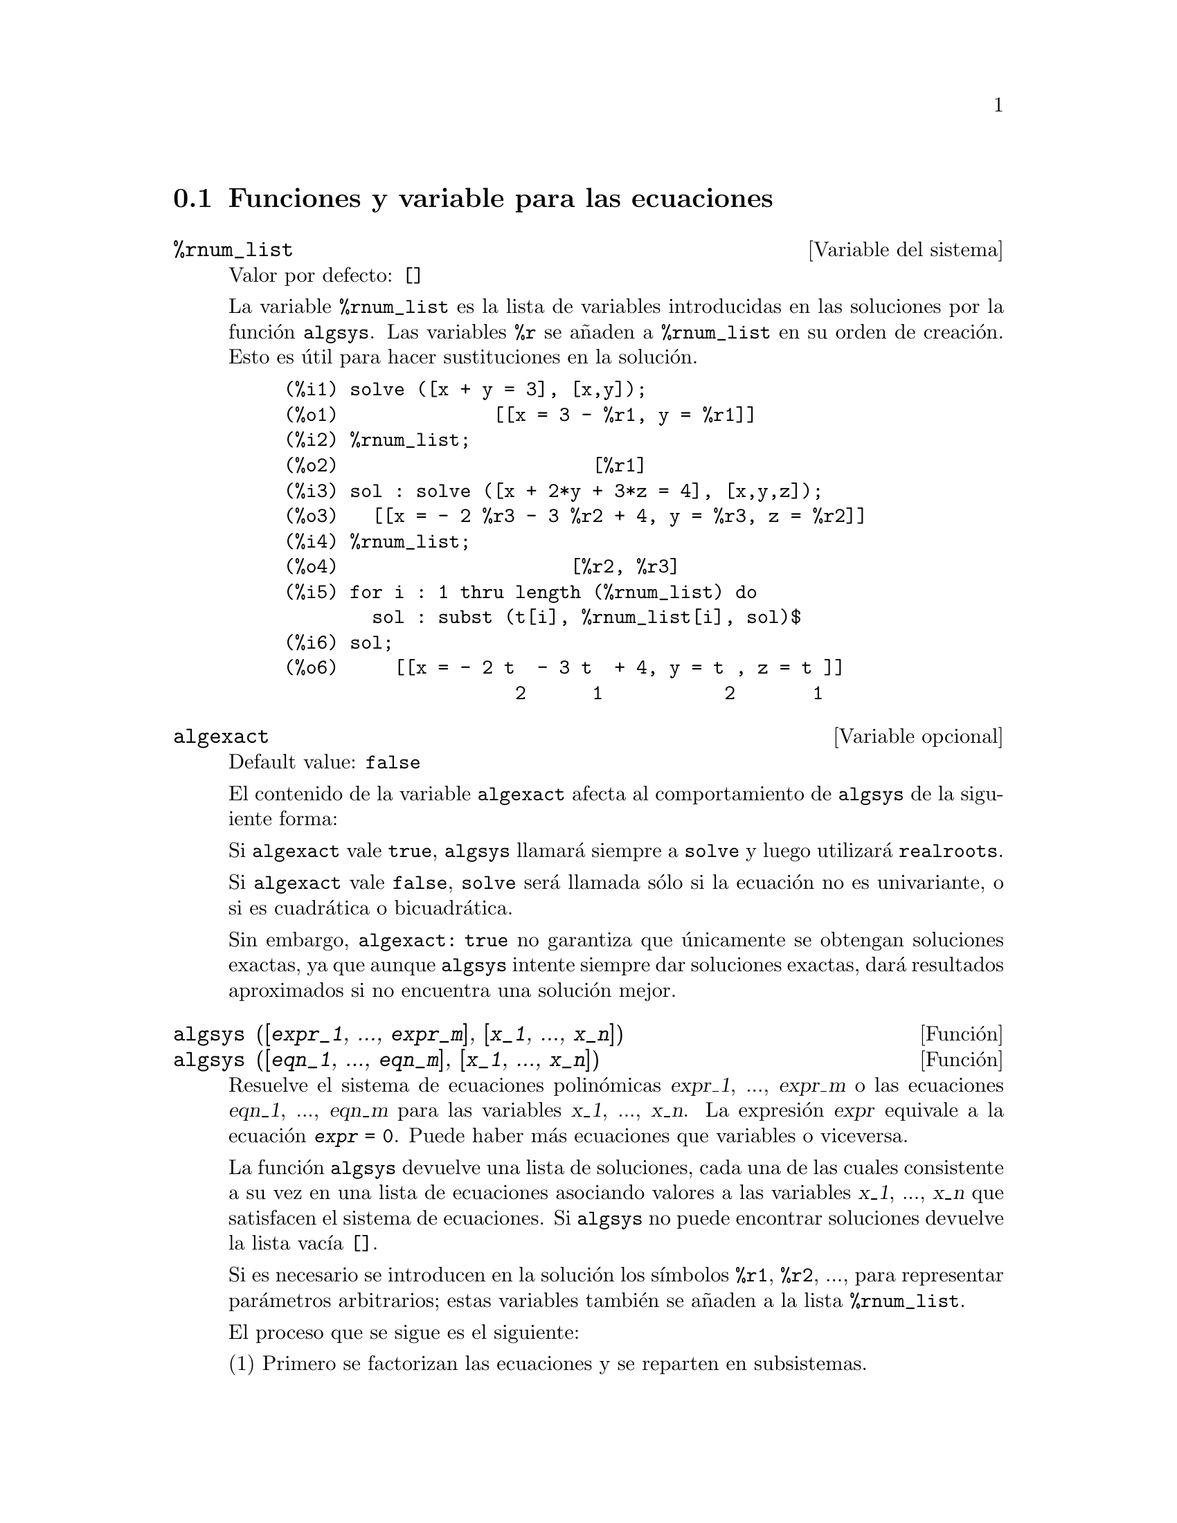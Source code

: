 @c english version 1.34
@menu
* Funciones y variable para las ecuaciones::
@end menu

@node Funciones y variable para las ecuaciones,  , Ecuaciones, Ecuaciones

@section Funciones y variable para las ecuaciones

@defvr {Variable del sistema} %rnum_list
Valor por defecto: @code{[]}

La variable @code{%rnum_list} es la lista de variables introducidas en las soluciones por la funci@'on @code{algsys}.
Las variables @code{%r} se a@~naden a @code{%rnum_list} en su orden de creaci@'on. Esto es @'util para hacer sustituciones en la soluci@'on.

@c ===beg===
@c solve ([x + y = 3], [x,y]);
@c %rnum_list;
@c sol : solve ([x + 2*y + 3*z = 4], [x,y,z]);
@c %rnum_list;
@c for i : 1 thru length (%rnum_list) do
@c   sol : subst (t[i], %rnum_list[i], sol)$
@c sol;
@c ===end===
@example
@group
(%i1) solve ([x + y = 3], [x,y]);
(%o1)              [[x = 3 - %r1, y = %r1]]
@end group
@group
(%i2) %rnum_list;
(%o2)                       [%r1]
@end group
@group
(%i3) sol : solve ([x + 2*y + 3*z = 4], [x,y,z]);
(%o3)   [[x = - 2 %r3 - 3 %r2 + 4, y = %r3, z = %r2]]
@end group
@group
(%i4) %rnum_list;
(%o4)                     [%r2, %r3]
@end group
@group
(%i5) for i : 1 thru length (%rnum_list) do
        sol : subst (t[i], %rnum_list[i], sol)$
@end group
@group
(%i6) sol;
(%o6)     [[x = - 2 t  - 3 t  + 4, y = t , z = t ]]
                     2      1           2       1
@end group
@end example
@end defvr

@defvr {Variable opcional} algexact
Default value: @code{false}

El contenido de la variable @code{algexact} afecta al comportamiento de @code{algsys} de la siguiente forma:

Si @code{algexact} vale @code{true}, @code{algsys} llamar@'a siempre a @code{solve} y luego utilizar@'a @code{realroots}.

Si @code{algexact} vale @code{false}, @code{solve} ser@'a llamada s@'olo si la ecuaci@'on no es univariante, o si es cuadr@'atica o bicuadr@'atica.

Sin embargo, @code{algexact: true} no garantiza que @'unicamente se obtengan soluciones exactas, ya que aunque @code{algsys} intente siempre dar soluciones exactas, dar@'a resultados aproximados si no encuentra una soluci@'on mejor.

@c ABOVE DESCRIPTION NOT TOO CLEAR -- MAYBE EXAMPLES WILL HELP
@end defvr

@deffn {Funci@'on} algsys ([@var{expr_1}, ..., @var{expr_m}], [@var{x_1}, ..., @var{x_n}])
@deffnx {Funci@'on} algsys ([@var{eqn_1}, ..., @var{eqn_m}], [@var{x_1}, ..., @var{x_n}])

Resuelve el sistema de ecuaciones polin@'omicas @var{expr_1}, ..., @var{expr_m}
o las ecuaciones @var{eqn_1}, ..., @var{eqn_m} para las variables @var{x_1}, ..., @var{x_n}.
La expresi@'on @var{expr} equivale a la ecuaci@'on @code{@var{expr} = 0}. Puede haber m@'as ecuaciones que variables o viceversa.

La funci@'on @code{algsys} devuelve una lista de soluciones, cada una de las cuales consistente a su vez en una lista de ecuaciones asociando valores a las variables @var{x_1}, ..., @var{x_n} que satisfacen el sistema de ecuaciones.
Si @code{algsys} no puede encontrar soluciones devuelve la lista vac@'{@dotless{i}}a @code{[]}.

Si es necesario se introducen en la soluci@'on los s@'{@dotless{i}}mbolos  @code{%r1}, @code{%r2}, ..., para representar par@'ametros arbitrarios; estas variables tambi@'en se a@~naden a la lista @code{%rnum_list}.

El proceso que se sigue es el siguiente:

(1) Primero se factorizan las ecuaciones y se reparten en subsistemas.

(2) Para cada subsistema @var{S_i}, se seleccionan una ecuaci@'on @var{E} y una variable @var{x}. Se elige la variable que tenga grado menor. Entonces se calcula el resultado de @var{E} y @var{E_j} respecto de @var{x}, siendo las @var{E_j} el resto de ecuaciones del subsistema @var{S_i}. De aqu@'{@dotless{i}} se obtiene otro subsistema @var{S_i'} con una inc@'ognita menos, ya que @var{x} ha sido eliminada. El proceso ahora vuelve al paso (1).

(3) En ocasiones se obtiene un subsistema consistente en una @'unica ecuaci@'on. Si la ecuaci@'on es multivariante y no se han introducido aproximaciones en formato decimal de coma flotante, entonces  se llama a @code{solve} para tratar de encontrar una soluci@'on exacta.

En algunos casos, @code{solve} no puede encontrar la soluci@'on, o si lo consigue puede que el resultado tenga una expresi@'on muy grande.

Si la ecuaci@'on tiene una s@'ola inc@'ognita y es lineal, o cuadr@'atica o bicuadr@'atica, entonces se llama a la funci@'on @code{solve} si no se han introducido aproximaciones en formato decimal. Si se han introducido aproximaciones, o si hay m@'as de una inc@'ognita, o si no es lineal, ni cuadr@'atica ni bicuadr@'atica, y si la variables @code{realonly} vale @code{true}, entonces se llama a la funci@'on @code{realroots} para calcular las soluciones reales.  Si
@code{realonly} vale @code{false}, entonces se llama a @code{allroots} para obtener las soluciones reales y complejas.

Si @code{algsys} devuelve una soluci@'on que tiene menos d@'{@dotless{i}}gitos significativos de los requeridos, el usuario puede cambiar a voluntad el valor de @code{algepsilon} para obtener mayor precisi@'on.

Si @code{algexact} vale @code{true}, se llamar@'a siempre a @code{solve}.

Cuando @code{algsys} encuentra una ecuaci@'on con m@'ultiples inc@'ognitas y que contiene aproximaciones en coma flotante (normalmente debido a la imposibilidad de encontrar soluciones exactas en pasos anteriores), entonces no intenta aplicar los m@'etodos exactos a estas ecuaciones y presenta el mensaje: 
"@code{algsys} cannot solve - system too complicated."

Las interacciones con @code{radcan} pueden dar lugar a expresiones grandes o complicadas. En tal caso, puede ser posible aislar partes del resultado con  @code{pickapart} o @code{reveal}.

Ocasionalmente, @code{radcan} puede introducir la unidad imaginaria @code{%i} en una soluci@'on que de hecho es real.

Ejemplos:

@c ===beg===
@c e1: 2*x*(1 - a1) - 2*(x - 1)*a2;
@c e2: a2 - a1;
@c e3: a1*(-y - x^2 + 1);
@c e4: a2*(y - (x - 1)^2);
@c algsys ([e1, e2, e3, e4], [x, y, a1, a2]);
@c e1: x^2 - y^2;
@c e2: -1 - y + 2*y^2 - x + x^2;
@c algsys ([e1, e2], [x, y]);
@c ===end===
@example
(%i1) e1: 2*x*(1 - a1) - 2*(x - 1)*a2;
(%o1)              2 (1 - a1) x - 2 a2 (x - 1)
(%i2) e2: a2 - a1; 
(%o2)                        a2 - a1
(%i3) e3: a1*(-y - x^2 + 1); 
                                   2
(%o3)                   a1 (- y - x  + 1)
(%i4) e4: a2*(y - (x - 1)^2);
                                       2
(%o4)                   a2 (y - (x - 1) )
(%i5) algsys ([e1, e2, e3, e4], [x, y, a1, a2]);
(%o5) [[x = 0, y = %r1, a1 = 0, a2 = 0], 

                                  [x = 1, y = 0, a1 = 1, a2 = 1]]
(%i6) e1: x^2 - y^2;
                              2    2
(%o6)                        x  - y
(%i7) e2: -1 - y + 2*y^2 - x + x^2;
                         2        2
(%o7)                 2 y  - y + x  - x - 1
(%i8) algsys ([e1, e2], [x, y]);
                 1            1
(%o8) [[x = - -------, y = -------], 
              sqrt(3)      sqrt(3)

        1              1             1        1
[x = -------, y = - -------], [x = - -, y = - -], [x = 1, y = 1]]
     sqrt(3)        sqrt(3)          3        3
@end example

@end deffn

@deffn {Funci@'on} allroots (@var{expr})
@deffnx {Funci@'on} allroots (@var{eqn})

Calcula aproximaciones num@'ericas de las ra@'{@dotless{i}}ces reales y complejas del polinomio @var{expr} o ecuaci@'on polin@'omica @var{eqn} de una variable.

@c polyfactor IS NOT OTHERWISE DOCUMENTED
Si la variable @code{polyfactor} vale @code{true} hace que la funci@'on 
@code{allroots} factorice el polinomio para n@'umeros reales si el polinomio es real, o para n@'umeros complejos si el polinomio es complejo.

La funci@'on @code{allroots} puede dar resultados inexactos en caso de que haya ra@'{@dotless{i}}ces m@'ultiples.
Si el polinomio es real, @code{allroots (%i*@var{p})}) puede alcanzar mejores aproximaciones que @code{allroots (@var{p})},
ya que @code{allroots} ejecuta entonces un algoritmo diferente.

La funci@'on @code{allroots} no opera sobre expresiones no polin@'omicas, pues requiere que el numerador sea reducible a un polinomio y el denominador sea, como mucho, un n@'umero complejo. 

Para polinomios complejos se utiliza el algoritmo de Jenkins y Traub descrito en (Algorithm 419, @i{Comm. ACM}, vol. 15, (1972), p. 97). Para polinomios reales se utiliza el algoritmo de Jenkins descrito en (Algorithm 493, @i{ACM TOMS},
vol. 1, (1975), p.178).

Ejemplos:
@c EXAMPLES GENERATED BY THESE INPUTS:
@c eqn: (1 + 2*x)^3 = 13.5*(1 + x^5);
@c soln: allroots (eqn);
@c for e in soln
@c         do (e2: subst (e, eqn), disp (expand (lhs(e2) - rhs(e2))));
@c polyfactor: true$
@c allroots (eqn);

@example
(%i1) eqn: (1 + 2*x)^3 = 13.5*(1 + x^5);
                            3          5
(%o1)              (2 x + 1)  = 13.5 (x  + 1)
(%i2) soln: allroots (eqn);
(%o2) [x = .8296749902129361, x = - 1.015755543828121, 

x = .9659625152196369 %i - .4069597231924075, 

x = - .9659625152196369 %i - .4069597231924075, x = 1.0]
(%i3) for e in soln
        do (e2: subst (e, eqn), disp (expand (lhs(e2) - rhs(e2))));
                      - 3.5527136788005E-15

                     - 5.32907051820075E-15

         4.44089209850063E-15 %i - 4.88498130835069E-15

        - 4.44089209850063E-15 %i - 4.88498130835069E-15

                       3.5527136788005E-15

(%o3)                         done
(%i4) polyfactor: true$
(%i5) allroots (eqn);
(%o5) - 13.5 (x - 1.0) (x - .8296749902129361)

                           2
 (x + 1.015755543828121) (x  + .8139194463848151 x

 + 1.098699797110288)
@end example

@end deffn


@deffn {Funci@'on} bfallroots (@var{expr})
@deffnx {Funci@'on} bfallroots (@var{eqn})
Calcula aproximaciones num@'ericas de las ra@'{@dotless{i}}ces
reales y complejas del polinomio @var{expr} o de la ecuaci@'on
polin@'omica @var{eqn} de una variable.

En todos los aspectos, @code{bfallroots} es id@'entica a @code{allroots},
excepto que @code{bfallroots} calcula las ra@'{@dotless{i}}ces en 
formato bigfloat (n@'umeros decimales de precisi@'on arbitraria).

V@'ease @code{allroots} para m@'as informaci@'on.
@end deffn


@defvr {Variable opcional} backsubst
Valor por defecto: @code{true}

@c --- According to the documentation, to linsolve
Si @code{backsubst} vale @code{false}, evita la retrosustituci@'on 
en @code{linsolve} tras la triangularizaci@'on de las ecuaciones. 
Esto puede ser de utilidad en problemas muy grandes, en los que la
retrosustituci@'on puede provocar la generaci@'on de expresiones
extremadamente largas.

@example
(%i1) eq1 : x + y + z = 6$
(%i2) eq2 : x - y + z = 2$
(%i3) eq3 : x + y - z = 0$
(%i4) backsubst : false$
@group
(%i5) linsolve ([eq1, eq2, eq3], [x,y,z]);
(%o5)             [x = z - y, y = 2, z = 3]
@end group
(%i6) backsubst : true$
@group
(%i7) linsolve ([eq1, eq2, eq3], [x,y,z]);
(%o7)               [x = 1, y = 2, z = 3]
@end group
@end example

@end defvr


@defvr {Variable opcional} breakup
Valor por defecto: @code{true}

Si @code{breakup} vale @code{true}, @code{solve} expresa sus soluciones a las ecuaciones c@'ubicas y cu@'articas en t@'erminos de subexpresiones comunes, las cuales son asignadas a etiquetas del tipo @code{%t1}, @code{%t2}, etc.
En otro caso, no se identifican subexpresiones comunes.

La asignaci@'on @code{breakup: true} s@'olo tiene efecto cuando @code{programmode} vale @code{false}.

Ejemplos:

@example
(%i1) programmode: false$
(%i2) breakup: true$
(%i3) solve (x^3 + x^2 - 1);

                        sqrt(23)    25 1/3
(%t3)                  (--------- + --)
                        6 sqrt(3)   54
Solution:

                                      sqrt(3) %i   1
                                      ---------- - -
                sqrt(3) %i   1            2        2   1
(%t4)    x = (- ---------- - -) %t3 + -------------- - -
                    2        2            9 %t3        3

                                      sqrt(3) %i   1
                                    - ---------- - -
              sqrt(3) %i   1              2        2   1
(%t5)    x = (---------- - -) %t3 + ---------------- - -
                  2        2             9 %t3         3

                                   1     1
(%t6)                  x = %t3 + ----- - -
                                 9 %t3   3
(%o6)                    [%t4, %t5, %t6]
(%i6) breakup: false$
(%i7) solve (x^3 + x^2 - 1);
Solution:

             sqrt(3) %i   1
             ---------- - -
                 2        2        sqrt(23)    25 1/3
(%t7) x = --------------------- + (--------- + --)
             sqrt(23)    25 1/3    6 sqrt(3)   54
          9 (--------- + --)
             6 sqrt(3)   54

                                              sqrt(3) %i   1    1
                                           (- ---------- - -) - -
                                                  2        2    3

           sqrt(23)    25 1/3  sqrt(3) %i   1
(%t8) x = (--------- + --)    (---------- - -)
           6 sqrt(3)   54          2        2

                                            sqrt(3) %i   1
                                          - ---------- - -
                                                2        2      1
                                      + --------------------- - -
                                           sqrt(23)    25 1/3   3
                                        9 (--------- + --)
                                           6 sqrt(3)   54

            sqrt(23)    25 1/3             1             1
(%t9)  x = (--------- + --)    + --------------------- - -
            6 sqrt(3)   54          sqrt(23)    25 1/3   3
                                 9 (--------- + --)
                                    6 sqrt(3)   54
(%o9)                    [%t7, %t8, %t9]
@end example

@end defvr

@deffn {Funci@'on} dimension (@var{eqn})
@deffnx {Funci@'on} dimension (@var{eqn_1}, ..., @var{eqn_n})

El paquete @code{dimen} es para an@'alisis dimensional. La instrucci@'on @code{load ("dimen")} carga el paquete y
@code{demo ("dimen")} presenta una peque@~na demostraci@'on.
@c I GUESS THIS SHOULD BE EXPANDED TO COVER EACH FUNCTION IN THE PACKAGE

@end deffn

@defvr {Variable opcional} dispflag
Valor por defecto: @code{true}

@c WHAT DOES THIS MEAN ??
Si @code{dispflag} vale @code{false}, entonces se inhibir@'a que Maxima muestre resultados de las funciones que resuelven ecuaciones cuando @'estas son llamadas desde dentro de un bloque (@code{block}). Cuando un bloque termina con el signo del d@'olar, $, a la variable @code{dispflag} se le asigna @code{false}.

@end defvr

@deffn {Funci@'on} funcsolve (@var{eqn}, @var{g}(@var{t}))

Devuelve @code{[@var{g}(@var{t}) = ...]}  o @code{[]}, dependiendo de que exista o no una funci@'on racional  @code{@var{g}(@var{t})} que satisfaga @var{eqn}, la cual debe ser un polinomio de primer orden, lineal para @code{@var{g}(@var{t})} y @code{@var{g}(@var{t}+1)}

@example
(%i1) eqn: (n + 1)*f(n) - (n + 3)*f(n + 1)/(n + 1)
                 = (n - 1)/(n + 2);
                            (n + 3) f(n + 1)   n - 1
(%o1)        (n + 1) f(n) - ---------------- = -----
                                 n + 1         n + 2
(%i2) funcsolve (eqn, f(n));

Dependent equations eliminated:  (4 3)
                                   n
(%o2)                f(n) = ---------------
                            (n + 1) (n + 2)
@end example

Aviso: esta es una implemetaci@'on rudimentaria, por lo que debe ser utilizada con cautela.

@end deffn

@defvr {Variable opcional} globalsolve
Valor por defecto: @code{false}

Si @code{globalsolve} vale @code{true},
a las inc@'ognitas de las ecuaciones se les asignan las soluciones encontradas por @code{linsolve} y
por @code{solve} cuando se resuelven sistemas de dos o m@'as ecuaciones lineales.

Si @code{globalsolve} vale @code{false},
las soluciones encontradas por @code{linsolve} y por @code{solve} cuando se resuelven sistemas de dos o m@'as ecuaciones lineales se expresan como ecuaciones y a las inc@'ognitas no se le asignan valores.

Cuando se resuelven ecuaciones que no son sistemas de dos o m@'as ecuaciones lineales, @code{solve} ignora el valor de @code{globalsolve}. Otras funciones que resuelven ecuaciones (como @code{algsys}) ignoran siempre el valor de @code{globalsolve}.

Ejemplos:

@example
(%i1) globalsolve: true$
(%i2) solve ([x + 3*y = 2, 2*x - y = 5], [x, y]);
Solution

                                 17
(%t2)                        x : --
                                 7

                                   1
(%t3)                        y : - -
                                   7
(%o3)                     [[%t2, %t3]]
(%i3) x;
                               17
(%o3)                          --
                               7
(%i4) y;
                                 1
(%o4)                          - -
                                 7
(%i5) globalsolve: false$
(%i6) kill (x, y)$
(%i7) solve ([x + 3*y = 2, 2*x - y = 5], [x, y]);
Solution

                                 17
(%t7)                        x = --
                                 7

                                   1
(%t8)                        y = - -
                                   7
(%o8)                     [[%t7, %t8]]
(%i8) x;
(%o8)                           x
(%i9) y;
(%o9)                           y
@end example

@end defvr

@deffn {Funci@'on} ieqn (@var{ie}, @var{unk}, @var{tech}, @var{n}, @var{guess})
El paquete @code{inteqn} se dedica a la resoluci@'on de ecuaciones integrales. Para hacer uso de @'el, ejecutar la instrucci@'on @code{load ("inteqn")}.

El argumento @var{ie} es la ecuaci@'on integral; @var{unk} es la funci@'on inc@'ognita; @var{tech} es el m@'etodo a aplicar para efectuar la resoluci@'on del problema (@var{tech} = @code{first} significa: aplica el primer m@'etodo que encuentre una soluci@'on; @var{tech} = @code{all} significa: aplica todos los m@'etodos posibles); @var{n} es el n@'umero m@'aximo de t@'erminos que debe tomar @code{taylor}, @code{neumann}, @code{firstkindseries} o @code{fredseries} (tambi@'en es el m@'aximo nivel de recursi@'on para el m@'etodo de diferenciaci@'on); @var{guess} es la soluci@'on candidata inicial para @code{neumann} o @code{firstkindseries}.

Valores por defecto para los argumentos segundo a quinto son:

@var{unk}: @code{@var{p}(@var{x})}, donde @var{p} es la primera funci@'on desconocida que Maxima encuentra en el integrando y @var{x} es la variable que act@'ua como argumento en la primera aparici@'on de @var{p} encontrada fuera de una integral en el caso de ecuaciones de segunda especie (@code{secondkind}), o es la @'unica variable aparte de la de integraci@'on en el caso de ecuaciones de primera especie (@code{firstkind}). Si el intento de encontrar @var{x} falla, el usuario ser@'a consultado para suministrar una variable independiente.

@c FALTAN AQUI ALGUNAS LINEAS

@end deffn


@defvr {Variable opcional} ieqnprint
Valor por defecto: @code{true}

La variable @code{ieqnprint} controla el comportamiento del resultado retornado por la instrucci@'on @code{ieqn}. Si @code{ieqnprint} vale @code{false}, la lista devuelta por la funci@'on @code{ieqn} tiene el formato

   [@var{soluci@'on}, @var{m@'etodo utilizado}, @var{nterms}, @var{variable}]

donde @var{variable} estar@'a ausente si la soluci@'on es exacta; en otro caso, ser@'a la palabra @code{approximate} o @code{incomplete} seg@'un que la soluci@'on sea inexacta o que no tenga forma expl@'{@dotless{i}}cita, respectivamente. Si se ha utilizado un m@'etodo basado en series, @var{nterms} es el n@'umero de t@'erminos utilizado, que puede ser menor que el @code{n} dado a @code{ieqn}.

@end defvr

@deffn {Funci@'on} lhs (@var{expr})
Devuelve el miembro izquierdo (es decir, el primer argumento)
de la expresi@'on @var{expr},
cuando el operador de @var{expr} es uno de los operadores
de relaci@'on @code{< <= = # equal notequal >= >},
o un operadores de asignaci@'on @code{:= ::= : ::},
o un operador infijo binario definido por el usuario mediante @code{infix}.

Si @var{expr} es un @'atomo o si su operador es diferente de los
citados m@'as arriba, @code{lhs} devuelve @var{expr}.

V@'ease tambi@'en @code{rhs}.

Ejemplo:

@c ===beg===
@c e: aa + bb = cc;
@c lhs (e);
@c rhs (e);
@c [lhs (aa < bb), lhs (aa <= bb),
@c  lhs (aa >= bb), lhs (aa > bb)];
@c [lhs (aa = bb), lhs (aa # bb), lhs (equal (aa, bb)),
@c  lhs (notequal (aa, bb))];
@c e1: '(foo(x) := 2*x);
@c e2: '(bar(y) ::= 3*y);
@c e3: '(x : y);
@c e4: '(x :: y);
@c [lhs (e1), lhs (e2), lhs (e3), lhs (e4)];
@c infix ("][");
@c lhs (aa ][ bb);
@c ===end===
@example
(%i1) e: aa + bb = cc;
(%o1)                     bb + aa = cc
(%i2) lhs (e);
(%o2)                        bb + aa
(%i3) rhs (e);
(%o3)                          cc
(%i4) [lhs (aa < bb), lhs (aa <= bb), 
       lhs (aa >= bb), lhs (aa > bb)];
(%o4)                   [aa, aa, aa, aa]
(%i5) [lhs (aa = bb), lhs (aa # bb), lhs (equal (aa, bb)),
       lhs (notequal (aa, bb))];
(%o5)                   [aa, aa, aa, aa]
(%i6) e1: '(foo(x) := 2*x);
(%o6)                     foo(x) := 2 x
(%i7) e2: '(bar(y) ::= 3*y);
(%o7)                    bar(y) ::= 3 y
(%i8) e3: '(x : y);
(%o8)                         x : y
(%i9) e4: '(x :: y);
(%o9)                        x :: y
(%i10) [lhs (e1), lhs (e2), lhs (e3), lhs (e4)];
(%o10)               [foo(x), bar(y), x, x]
(%i11) infix ("][");
(%o11)                         ][
(%i12) lhs (aa ][ bb);
(%o12)                         aa
@end example

@end deffn

@deffn {Funci@'on} linsolve ([@var{expr_1}, ..., @var{expr_m}], [@var{x_1}, ..., @var{x_n}])
Resuelve la lista de ecuaciones lineales simult@'aneas para la lista de variables. Las expresiones deben ser polinomios lineales respecto de las variables o ecuaciones.

Si @code{globalsolve} vale @code{true},
a cada inc@'ognita se le asigna el valor de la soluci@'on encontrada.

Si @code{backsubst} vale @code{false}, @code{linsolve}
no hace la sustituci@'on tras la triangulariaci@'on de las ecuaciones. 
Esto puede ser necesario en problemas muy grandes en los que la
sustituci@'on puede dar lugar a la generaci@'on de expresiones
enormes.

Si @code{linsolve_params} vale @code{true}, @code{linsolve} tambi@'en genera s@'{@dotless{i}}mbolos @code{%r} para representar par@'ametros arbitrarios como los descritos para la funci@'on @code{algsys}. Si vale @code{false}, el resultado devuelto por @code{linsolve} expresar@'a, si es el sistema es indeterminado, unas variables en funci@'on de otras.

Si @code{programmode} vale @code{false},
@code{linsolve} muestra la soluci@'on con etiquetas de expresiones 
intermedias (@code{%t}) y devuelve las lista de etiquetas.

@c ===beg===
@c e1: x + z = y;
@c e2: 2*a*x - y = 2*a^2;
@c e3: y - 2*z = 2;
@c [globalsolve: false, programmode: true];
@c linsolve ([e1, e2, e3], [x, y, z]);
@c [globalsolve: false, programmode: false];
@c linsolve ([e1, e2, e3], [x, y, z]);
@c ''%;
@c [globalsolve: true, programmode: false];
@c linsolve ([e1, e2, e3], [x, y, z]);
@c ''%;
@c [x, y, z];
@c [globalsolve: true, programmode: true];
@c linsolve ([e1, e2, e3], '[x, y, z]);
@c [x, y, z];
@c ===end===
@example
(%i1) e1: x + z = y;
(%o1)                       z + x = y
(%i2) e2: 2*a*x - y = 2*a^2;
                                       2
(%o2)                   2 a x - y = 2 a
(%i3) e3: y - 2*z = 2;
(%o3)                      y - 2 z = 2
(%i4) [globalsolve: false, programmode: true];
(%o4)                     [false, true]
(%i5) linsolve ([e1, e2, e3], [x, y, z]);
(%o5)            [x = a + 1, y = 2 a, z = a - 1]
(%i6) [globalsolve: false, programmode: false];
(%o6)                    [false, false]
(%i7) linsolve ([e1, e2, e3], [x, y, z]);
Solution

(%t7)                       z = a - 1

(%t8)                        y = 2 a

(%t9)                       x = a + 1
(%o9)                    [%t7, %t8, %t9]
(%i9) ''%;
(%o9)            [z = a - 1, y = 2 a, x = a + 1]
(%i10) [globalsolve: true, programmode: false];
(%o10)                    [true, false]
(%i11) linsolve ([e1, e2, e3], [x, y, z]);
Solution

(%t11)                      z : a - 1

(%t12)                       y : 2 a

(%t13)                      x : a + 1
(%o13)                 [%t11, %t12, %t13]
(%i13) ''%;
(%o13)           [z : a - 1, y : 2 a, x : a + 1]
(%i14) [x, y, z];
(%o14)                 [a + 1, 2 a, a - 1]
(%i15) [globalsolve: true, programmode: true];
(%o15)                    [true, true]
(%i16) linsolve ([e1, e2, e3], '[x, y, z]);
(%o16)           [x : a + 1, y : 2 a, z : a - 1]
(%i17) [x, y, z];
(%o17)                 [a + 1, 2 a, a - 1]
@end example

@end deffn

@defvr {Variable opcional} linsolvewarn
Valor por defecto: @code{true}

Si @code{linsolvewarn} vale @code{true}, @code{linsolve} mostrar@'a el mensaje: "Dependent equations eliminated".

@end defvr

@defvr {Variable opcional} linsolve_params
Valor por defecto: @code{true}

Si @code{linsolve_params} vale @code{true}, @code{linsolve} tambi@'en genera s@'{@dotless{i}}mbolos @code{%r} para representar par@'ametros arbitrarios como los descritos para la funci@'on @code{algsys}. Si vale @code{false}, el resultado devuelto por @code{linsolve} expresar@'a, si es el sistema es indeterminado, unas variables en funci@'on de otras.

@end defvr

@defvr {System variable} multiplicities
Valor por defecto: @code{not_set_yet}

La variable @code{multiplicities} es una con las multiplicidades de las soluciones encontradas por @code{solve} o
@code{realroots}.
@c NEED AN EXAMPLE HERE

@end defvr

@deffn {Funci@'on} nroots (@var{p}, @var{low}, @var{high})
Devuelve el n@'umero de ra@'{@dotless{i}}ces reales del polinomio real univariante @var{p} en el intervalo semiabierto
@code{(@var{low}, @var{high}]}. Los extremos del intervalo pueden ser @code{minf} o @code{inf}, menos y m@'as infinito.

La funci@'on @code{nroots} utiliza el m@'etodo de las secuencias de Sturm.

@example
(%i1) p: x^10 - 2*x^4 + 1/2$
(%i2) nroots (p, -6, 9.1);
(%o2)                           4
@end example

@end deffn

@deffn {Funci@'on} nthroot (@var{p}, @var{n})

Siendo @code{p} un polinomio de coeficientes enteros y @code{n} un entero positivo, @code{nthroot} devuelve un polinomio @code{q}, tambi@'en de coeficientes enteros, tal que @code{q^n=p}, o un mensaje de error indicando que @code{p} no es una @code{n}-potencia exacta. Esta funci@'on es bastante m@'as r@'apida que @code{factor} y que @code{sqfr}.

@end deffn



@defvr {Variable opcional} polyfactor
Valor por defecto: @code{false}

Cuando @code{polyfactor} vale @code{true}, las funciones
@code{allroots} y @code{bfallroots} factorizan el polinomio
sobre los n@'umeros reales si el polinomio es real, o
factoriza sobre los complejos si el polinomio es complejo.

V@'ease un ejemplo en @code{allroots}.
@end defvr



@defvr {Variable opcional} programmode
Valor por defecto: @code{true}

Si @code{programmode} vale @code{true}, @code{solve}, @code{realroots}, @code{allroots} y @code{linsolve}
devuelve sus soluciones como elementos de una lista. @c FALTAN AQUI ALGUNAS FRASES

Si @code{programmode} vale @code{false}, @code{solve} y las dem@'as crean expresiones intermedias etiquetadas @code{%t1}, @code{t2}, etc., y les asinan las soluciones.

@example
(%i1) solve(x^2+x+1);
                    sqrt(3) %i + 1      sqrt(3) %i - 1
(%o1)        [x = - --------------, x = --------------]
                          2                   2
(%i2) programmode:false$
(%i3) solve(x^2+x+1);
Solution:

                              sqrt(3) %i + 1
(%t3)                   x = - --------------
                                    2

                             sqrt(3) %i - 1
(%t4)                    x = --------------
                                   2
(%o4)                        [%t4, %t5]
@end example

@end defvr

@defvr {Variable opcional} realonly
Valor por defecto: @code{false}

Si @code{realonly} vale @code{true}, @code{algsys} s@'olo devuelve aquellas soluciones exentas de la constante @code{%i}.

@end defvr


@deffn {Funci@'on} realroots (@var{expr}, @var{bound})
@deffnx {Funci@'on} realroots (@var{eqn}, @var{bound})
@deffnx {Funci@'on} realroots (@var{expr})
@deffnx {Funci@'on} realroots (@var{eqn})
Calcula aproximaciones racionales de las ra@'{@dotless{i}}ces reales del
polinomio @var{expr} o de la ecuaci@'on polin@'omica @var{eqn} de una variable,
dentro de la tolerancia especificada por @var{bound}.
Los coeficientes de @var{expr} o de @var{eqn} deben ser n@'umeros literales,
por lo que las constantes simb@'olicas como @code{%pi} no son aceptadas.

La funci@'on @code{realroots} guarda las multiplicidades de las
ra@'{@dotless{i}}ces encontradas en la variable global @code{multiplicities}.

La funci@'on @code{realroots} genera una secuencia de Sturm para acotar cada
ra@'{@dotless{i}}z, aplicando despu@'es el m@'etodo de bisecci@'on para
afinar las aproximaciones. Todos los coeficientes se convierten a formas
racionales equivalentes antes de comenzar la b@'usqueda de las ra@'{@dotless{i}}ces,
de modo que los c@'alculos se realizan con aritm@'etica exacta racional. Incluso en
el caso de que algunos coeficientes sean n@'umeros decimales en coma flotante, los
resultados son racionales, a menos que se les fuerce a ser decimales con las variables
@code{float} o @code{numer}.

Si @var{bound} es menor que la unidad, todas las ra@'{@dotless{i}}ces enteras se expresan
en forma exacta. Si no se especifica @var{bound}, se le supone igual al valor de la
variable global @code{rootsepsilon}.

Si la variable global @code{programmode} vale @code{true}, la funci@'on 
@code{realroots} devuelve una lista de la forma @code{[x = @var{x_1}, x = @var{x_2}, ...]}.
Si @code{programmode} vale @code{false}, @code{realroots} crea etiquetas 
@code{%t1}, @code{%t2}, ... para las expresiones intermedias, les asigna valores y, finalmente,
devuelve la lista de etiquetas.

Ejemplos:
@c ===beg===
@c realroots (-1 - x + x^5, 5e-6);
@c ev (%[1], float);
@c ev (-1 - x + x^5, %);
@c ===end===

@example
(%i1) realroots (-1 - x + x^5, 5e-6);
                               612003
(%o1)                     [x = ------]
                               524288
(%i2) ev (%[1], float);
(%o2)                 x = 1.167303085327148
(%i3) ev (-1 - x + x^5, %);
(%o3)                - 7.396496210176905E-6
@end example

@c ===beg===
@c realroots (expand ((1 - x)^5 * (2 - x)^3 * (3 - x)), 1e-20);
@c multiplicities;
@c ===end===

@example
(%i1) realroots (expand ((1 - x)^5 * (2 - x)^3 * (3 - x)), 1e-20);
(%o1)                 [x = 1, x = 2, x = 3]
(%i2) multiplicities;
(%o2)                       [5, 3, 1]
@end example

@end deffn



@deffn {Funci@'on} rhs (@var{expr})
Devuelve el miembro derecho (es decir, el segundo argumento)
de la expresi@'on @var{expr},
cuando el operador de @var{expr} es uno de los operadores
de relaci@'on @code{< <= = # equal notequal >= >},
o un operadores de asignaci@'on @code{:= ::= : ::},
o un operador infijo binario definido por el usuario mediante @code{infix}.

Si @var{expr} es un @'atomo o si su operador es diferente de los
citados m@'as arriba, @code{rhs} devuelve @var{expr}.

V@'ease tambi@'en @code{lhs}.

Ejemplo:

@c ===beg===
@c e: aa + bb = cc;
@c lhs (e);
@c rhs (e);
@c [rhs (aa < bb), rhs (aa <= bb),
@c  rhs (aa >= bb), rhs (aa > bb)];
@c [rhs (aa = bb), rhs (aa # bb), rhs (equal (aa, bb)),
@c  rhs (notequal (aa, bb))];
@c e1: '(foo(x) := 2*x);
@c e2: '(bar(y) ::= 3*y);
@c e3: '(x : y);
@c e4: '(x :: y);
@c [rhs (e1), rhs (e2), rhs (e3), rhs (e4)];
@c infix ("][");
@c rhs (aa ][ bb);
@c ===end===
@example
(%i1) e: aa + bb = cc;
(%o1)                     bb + aa = cc
(%i2) lhs (e);
(%o2)                        bb + aa
(%i3) rhs (e);
(%o3)                          cc
(%i4) [rhs (aa < bb), rhs (aa <= bb),
       rhs (aa >= bb), rhs (aa > bb)];
(%o4)                   [bb, bb, bb, bb]
(%i5) [rhs (aa = bb), rhs (aa # bb), rhs (equal (aa, bb)),
       rhs (notequal (aa, bb))];
(%o5)                   [bb, bb, bb, bb]
(%i6) e1: '(foo(x) := 2*x);
(%o6)                     foo(x) := 2 x
(%i7) e2: '(bar(y) ::= 3*y);
(%o7)                    bar(y) ::= 3 y
(%i8) e3: '(x : y);
(%o8)                         x : y
(%i9) e4: '(x :: y);
(%o9)                        x :: y
(%i10) [rhs (e1), rhs (e2), rhs (e3), rhs (e4)];
(%o10)                  [2 x, 3 y, y, y]
(%i11) infix ("][");
(%o11)                         ][
(%i12) rhs (aa ][ bb);
(%o12)                         bb
@end example

@end deffn

@defvr {Variable opcional} rootsconmode
Valor por defecto: @code{true}

La variable @code{rootsconmode} controla el comportamiento de la instrucci@'on @code{rootscontract}.  V@'ease @code{rootscontract} para m@'as detalles.

@end defvr

@deffn {Funci@'on} rootscontract (@var{expr})
Convierte productos de ra@'{@dotless{i}}ces en ra@'{@dotless{i}}ces de productos. Por ejemplo, @code{rootscontract (sqrt(x)*y^(3/2))} devuelve @code{sqrt(x*y^3)}.

Si @code{radexpand} vale @code{true} y @code{domain} vale @code{real},
@code{rootscontract} convierte @code{abs} en @code{sqrt}, por ejemplo,
@code{rootscontract (abs(x)*sqrt(y))} devuelve @code{sqrt(x^2*y)}.

La opci@'on @code{rootsconmode} afecta el resultado de @code{rootscontract} como sigue:

@example
Problema            Valor de         Resultadod de
                  rootsconmode        rootscontract
      
x^(1/2)*y^(3/2)      false          (x*y^3)^(1/2)
x^(1/2)*y^(1/4)      false          x^(1/2)*y^(1/4)
x^(1/2)*y^(1/4)      true           (x*y^(1/2))^(1/2)
x^(1/2)*y^(1/3)      true           x^(1/2)*y^(1/3)
x^(1/2)*y^(1/4)      all            (x^2*y)^(1/4)
x^(1/2)*y^(1/3)      all            (x^3*y^2)^(1/6)
@end example

Si @code{rootsconmode} vale @code{false}, @code{rootscontract} contrae s@'olamente respecto de exponentes racionales cuyos denominadores sean iguales. La clave para los ejemplos @code{rootsconmode: true} es simplemente que 2 divide a 4 pero no a 3. La asignaci@'on @code{rootsconmode: all} hace que se calcule el m@'{@dotless{i}}nimo com@'un m@'ultiplo de los denominadores de los exponentes.

La funci@'on @code{rootscontract} utiliza @code{ratsimp} de forma similar a como lo hace @code{logcontract}.

Ejemplos:
@c FOLLOWING ADAPTED FROM example (rootscontract)
@c rootsconmode: false$
@c rootscontract (x^(1/2)*y^(3/2));
@c rootscontract (x^(1/2)*y^(1/4));
@c rootsconmode: true$
@c rootscontract (x^(1/2)*y^(1/4));
@c rootscontract (x^(1/2)*y^(1/3));
@c rootsconmode: all$
@c rootscontract (x^(1/2)*y^(1/4));
@c rootscontract (x^(1/2)*y^(1/3));
@c rootsconmode: false$
@c rootscontract (sqrt(sqrt(x) + sqrt(1 + x))
@c                     *sqrt(sqrt(1 + x) - sqrt(x)));
@c rootsconmode: true$
@c rootscontract (sqrt(5 + sqrt(5)) - 5^(1/4)*sqrt(1 + sqrt(5)));

@example
(%i1) rootsconmode: false$
(%i2) rootscontract (x^(1/2)*y^(3/2));
                                   3
(%o2)                      sqrt(x y )
(%i3) rootscontract (x^(1/2)*y^(1/4));
                                   1/4
(%o3)                     sqrt(x) y
(%i4) rootsconmode: true$
(%i5) rootscontract (x^(1/2)*y^(1/4));
(%o5)                    sqrt(x sqrt(y))
(%i6) rootscontract (x^(1/2)*y^(1/3));
                                   1/3
(%o6)                     sqrt(x) y
(%i7) rootsconmode: all$
(%i8) rootscontract (x^(1/2)*y^(1/4));
                              2   1/4
(%o8)                       (x  y)
(%i9) rootscontract (x^(1/2)*y^(1/3));
                             3  2 1/6
(%o9)                      (x  y )
(%i10) rootsconmode: false$
(%i11) rootscontract (sqrt(sqrt(x) + sqrt(1 + x))
                    *sqrt(sqrt(1 + x) - sqrt(x)));
(%o11)                          1
(%i12) rootsconmode: true$
(%i13) rootscontract (sqrt(5 + sqrt(5)) - 5^(1/4)*sqrt(1 + sqrt(5)));
(%o13)                          0
@end example

@end deffn

@defvr {Variable opcional} rootsepsilon
Valor por defecto: 1.0e-7

La variable @code{rootsepsilon} es la tolerancia que establece el intervalo de confianza para las ra@'{@dotless{i}}ces calculadas por la funci@'on @code{realroots}.
@c IS IT GUARANTEED THAT |ACTUAL - ESTIMATE| < rootepsilon OR IS IT SOME OTHER NOTION ??
@c NEED EXAMPLE HERE

@end defvr

@deffn {Funci@'on} solve (@var{expr}, @var{x})
@deffnx {Funci@'on} solve (@var{expr})
@deffnx {Funci@'on} solve ([@var{eqn_1}, ..., @var{eqn_n}], [@var{x_1}, ..., @var{x_n}])

Resuelve la ecuaci@'on algebraica @var{expr} de inc@'ognita @var{x} y devuelve una lista de igualdades con la @var{x} despejada.  Si @var{expr} no es una igualdad, se supone que se quiere resolver la ecuaci@'on @code{@var{expr} = 0}.
El argumento @var{x} puede ser una funci@'on (por ejemplo, @code{f(x)}), u otra expresi@'on no at@'omica, excepto una suma o producto. Puede omitirse @var{x} si @var{expr} contiene solamente una variable. El argumento @var{expr} puede ser una expresi@'on racional y puede contener funciones trigonom@'etricas, exponenciales, etc.

Se utiliza el siguiente m@'etodo de resoluci@'on:

Sea @var{E} la expresi@'on y @var{X} la inc@'ognita. Si @var{E} es lineal respecto de @var{X} entonces @var{X} se resuelve de forma trivial. En caso contrario, si @var{E} es de la forma @code{A*X^N + B} entonces el resultado es @code{(-B/A)^1/N)} multiplicado por las @code{N}-@'esimas ra@'{@dotless{i}}ces de la unidad.

Si @var{E} no es lineal respecto de @var{X} entonces el m@'aximo com@'un divisor de los exponentes de @var{X} en @var{E} (sup@'ongase que es @var{N}) se divide entre los exponentes y la multiplicidad de las ra@'{@dotless{i}}ces se multiplica por @var{N}.  Entonces es llamado recursivamente @code{solve} para este resultado. Si @var{E} es factorizable entonces @code{solve} es invocado para cada uno de los factores.  Finalmente, @code{solve} usar@'a, seg@'un sea necesario, las f@'ormulas cuadr@'atica, c@'ubica o cu@'artica.

En caso de que @var{E} sea un polinomio respecto de una funci@'on de la inc@'ognita, por ejemplo @code{F(X)}, entonces se calcula primero para  @code{F(X)} (sea @var{C} el resultado obtenido), entonces la ecuaci@'on @code{F(X)=C} se resuelve para @var{X} en el supuesto que se conozca la inversa de la funci@'on @var{F}.

Si la variable @code{breakup} vale @code{false} har@'a que @code{solve} muestre las soluciones de las ecuaciones c@'ubicas o cu@'articas como expresiones @'unicas, en lugar de utilizar varias subexpresiones comunes, que es el formato por defecto.

A la variable @code{multiplicities} se le asignar@'a una lista con las multiplicidades de las soluciones individuales devueltas por @code{solve}, @code{realroots} o @code{allroots}. La instrucci@'on @code{apropos (solve)} har@'a que se muestren las variables optativas que de alg@'un modo afectan al comportamiento de @code{solve}. Se podr@'a luego utilizar la funci@'on  @code{describe} para aquellas variables cuyo objeto no est@'e claro.

La llamada @code{solve ([@var{eqn_1}, ..., @var{eqn_n}], [@var{x_1}, ..., @var{x_n}])}
resuelve un sistema de ecuaciones polin@'omicas simult@'aneas (lineales o no) llamando a @code{linsolve} o @code{algsys} y devuelve una lista de listas con soluciones para las inc@'ognitas. En caso de haberse llamado a @code{linsolve} esta lista contendr@'a una @'unica lista de soluciones. La llamada a @code{solve} tiene dos listas como argumentos. La primera lista tiene las ecuaciones a resolver y la segunda son las inc@'ognitas cuyos valores se quieren calcular. Si el n@'umero de variables en las ecuaciones es igual al n@'umero de inc@'ognitas, el segundo argumento puede omitirse.

Si @code{programmode} vale @code{false},
@code{solve} muestra la soluci@'on con etiquetas de expresiones 
intermedias (@code{%t}) y devuelve las lista de etiquetas.


Si @code{globalsolve} vale @code{true} y el problema consiste en resolver un sistema de dos o m@'as ecuaciones lineales, a cada inc@'ognita se le asigna el valor encontrado en la resoluci@'on del sistema.

Ejemplos:
@c FOLLOWING ADAPTED FROM example (solve)
@c ===beg===
@c solve (asin (cos (3*x))*(f(x) - 1), x);
@c ev (solve (5^f(x) = 125, f(x)), solveradcan);
@c [4*x^2 - y^2 = 12, x*y - x = 2];
@c solve (%, [x, y]);
@c solve (1 + a*x + x^3, x);
@c solve (x^3 - 1);
@c solve (x^6 - 1);
@c ev (x^6 - 1, %[1]);
@c expand (%);
@c x^2 - 1;
@c solve (%, x);
@c ev (%th(2), %[1]);
@c ===end===
@example
(%i1) solve (asin (cos (3*x))*(f(x) - 1), x);

SOLVE is using arc-trig functions to get a solution.
Some solutions will be lost.
                            %pi
(%o1)                  [x = ---, f(x) = 1]
                             6
(%i2) ev (solve (5^f(x) = 125, f(x)), solveradcan);
                                log(125)
(%o2)                   [f(x) = --------]
                                 log(5)
(%i3) [4*x^2 - y^2 = 12, x*y - x = 2];
                      2    2
(%o3)             [4 x  - y  = 12, x y - x = 2]
(%i4) solve (%, [x, y]);
(%o4) [[x = 2, y = 2], [x = .5202594388652008 %i

 - .1331240357358706, y = .0767837852378778

 - 3.608003221870287 %i], [x = - .5202594388652008 %i

 - .1331240357358706, y = 3.608003221870287 %i

 + .0767837852378778], [x = - 1.733751846381093, 

y = - .1535675710019696]]
(%i5) solve (1 + a*x + x^3, x);
                                       3
              sqrt(3) %i   1   sqrt(4 a  + 27)   1 1/3
(%o5) [x = (- ---------- - -) (--------------- - -)
                  2        2      6 sqrt(3)      2

        sqrt(3) %i   1
       (---------- - -) a
            2        2
 - --------------------------, x = 
              3
      sqrt(4 a  + 27)   1 1/3
   3 (--------------- - -)
         6 sqrt(3)      2

                          3
 sqrt(3) %i   1   sqrt(4 a  + 27)   1 1/3
(---------- - -) (--------------- - -)
     2        2      6 sqrt(3)      2

         sqrt(3) %i   1
      (- ---------- - -) a
             2        2
 - --------------------------, x = 
              3
      sqrt(4 a  + 27)   1 1/3
   3 (--------------- - -)
         6 sqrt(3)      2

         3
 sqrt(4 a  + 27)   1 1/3               a
(--------------- - -)    - --------------------------]
    6 sqrt(3)      2                  3
                              sqrt(4 a  + 27)   1 1/3
                           3 (--------------- - -)
                                 6 sqrt(3)      2
(%i6) solve (x^3 - 1);
             sqrt(3) %i - 1        sqrt(3) %i + 1
(%o6)   [x = --------------, x = - --------------, x = 1]
                   2                     2
(%i7) solve (x^6 - 1);
           sqrt(3) %i + 1      sqrt(3) %i - 1
(%o7) [x = --------------, x = --------------, x = - 1, 
                 2                   2

                     sqrt(3) %i + 1        sqrt(3) %i - 1
               x = - --------------, x = - --------------, x = 1]
                           2                     2
(%i8) ev (x^6 - 1, %[1]);
                                      6
                      (sqrt(3) %i + 1)
(%o8)                 ----------------- - 1
                             64
(%i9) expand (%);
(%o9)                           0
(%i10) x^2 - 1;
                              2
(%o10)                       x  - 1
(%i11) solve (%, x);
(%o11)                  [x = - 1, x = 1]
(%i12) ev (%th(2), %[1]);
(%o12)                          0
@end example

Los @'{@dotless{i}} @code{%r} se utilizan para indicar par@'ametros en
las soluciones.

@example
(%i1) solve([x+y=1,2*x+2*y=2],[x,y]);

solve: dependent equations eliminated: (2)
(%o1)                      [[x = 1 - %r1, y = %r1]]
@end example

V@'eanse @code{algsys} y @code{%rnum_list} para m@'as informaci@'on.

@end deffn

@defvr {Variable opcional} solvedecomposes
Valor por defecto: @code{true}

Si @code{solvedecomposes} vale @code{true}, @code{solve} llama a @code{polydecomp} en caso de que se le pida resolver ecuaciones polin@'omicas.
@c OTHERWISE WHAT HAPPENS -- CAN'T SOLVE POLYNOMIALS, OR SOME OTHER METHOD IS USED ??

@end defvr

@defvr {Variable opcional} solveexplicit
Valor por defecto: @code{false}

Si @code{solveexplicit} vale @code{true}, le inhibe a @code{solve} devolver soluciones impl@'{@dotless{i}}citas, esto es, soluciones de la forma @code{F(x) = 0}, donde @code{F} es cierta funci@'on.
@c NEED AN EXAMPLE HERE

@end defvr

@defvr {Variable opcional} solvefactors
Valor por defecto: @code{true}

@c WHAT IS THIS ABOUT EXACTLY ??
Si @code{solvefactors} vale @code{false}, @code{solve} no intenta factorizar la expresi@'on.  Este valor @code{false} puede ser @'util en algunos casos en los que la factorizaci@'on no es necesaria.
@c NEED AN EXAMPLE HERE

@end defvr

@defvr {Variable opcional} solvenullwarn
Valor por defecto: @code{true}

Si @code{solvenullwarn} vale @code{true},  @code{solve} muestra un mensaje de aviso si es llamado con una lista de ecuaciones vac@'{@dotless{i}}a o con una lista de inc@'ognitas vac@'{@dotless{i}}a. Por ejemplo, @code{solve ([], [])} imprimir@'a dos mensajes de aviso y devolver@'a @code{[]}.

@end defvr

@defvr {Variable opcional} solveradcan
Valor por defecto: @code{false}

Si @code{solveradcan} vale @code{true}, @code{solve} llama a @code{radcan}, lo que har@'a que @code{solve} se ejecute de forma m@'as lenta, pero permitir@'a que se resuelvan ciertas ecuaciones que contengan exponenciales y logaritmos.
@c NEED AN EXAMPLE HERE

@end defvr

@defvr {Variable opcional} solvetrigwarn
Valor por defecto: @code{true}

@c MAYBE THIS CAN BE CLARIFIED
Si @code{solvetrigwarn} vale @code{true}, @code{solve} puede presentar un mensaje diciendo que est@'a utilizando funciones trigonom@'etricas inversas para resolver la ecuaci@'on, y que por lo tanto puede estar ignorando algunas soluciones.
@c NEED AN EXAMPLE HERE

@end defvr

